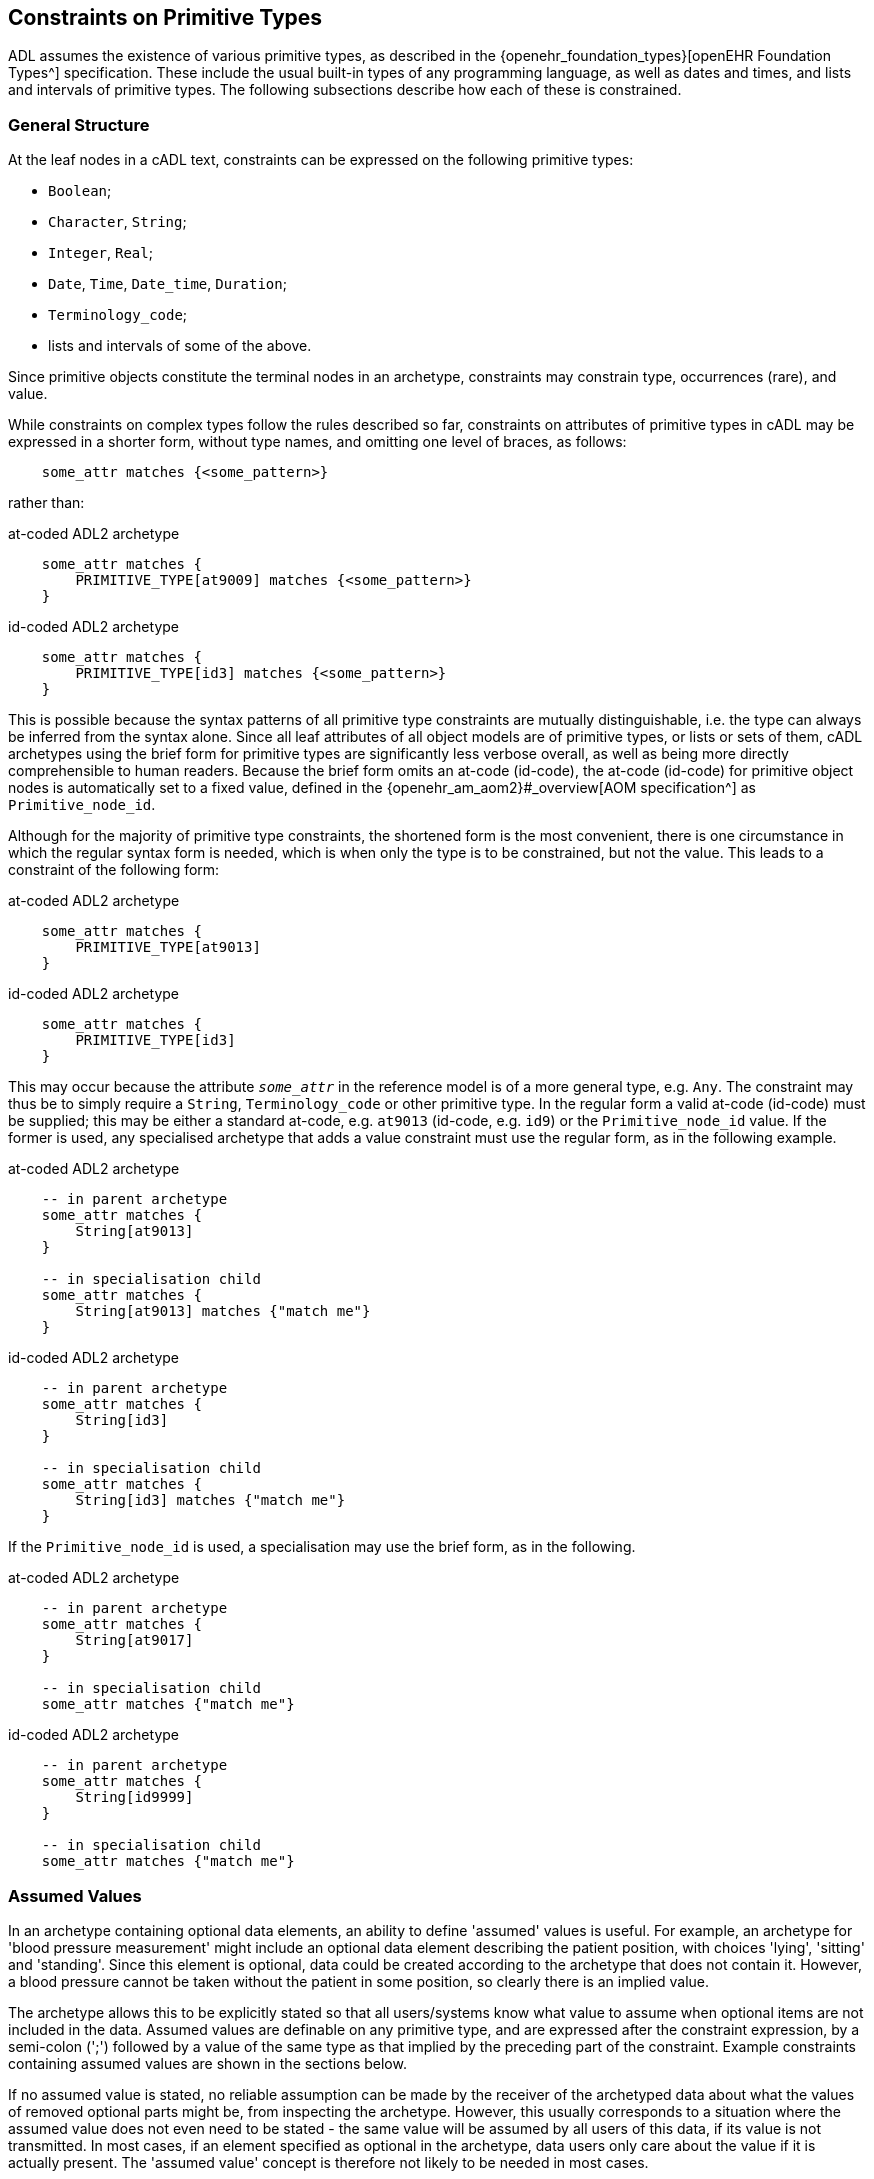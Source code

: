 [[cADL_Constraints_Primitive_Types]]
== Constraints on Primitive Types

ADL assumes the existence of various primitive types, as described in the {openehr_foundation_types}[openEHR Foundation Types^] specification. These include the usual built-in types of any programming language, as well as dates and times, and lists and intervals of primitive types. The following subsections describe how each of these is constrained.

=== General Structure

At the leaf nodes in a cADL text, constraints can be expressed on the following primitive types:

* `Boolean`;
* `Character`, `String`;
* `Integer`, `Real`;
* `Date`, `Time`, `Date_time`, `Duration`;
* `Terminology_code`;
* lists and intervals of some of the above.

Since primitive objects constitute the terminal nodes in an archetype, constraints may constrain type, occurrences (rare), and value.

While constraints on complex types follow the rules described so far, constraints on attributes of primitive types in cADL may be expressed in a shorter form, without type names, and omitting one level of braces, as follows:

[source, cadl]
----
    some_attr matches {<some_pattern>}
----

rather than:

.at-coded ADL2 archetype
[source, cadl]
----
    some_attr matches {
        PRIMITIVE_TYPE[at9009] matches {<some_pattern>}
    }
----

.id-coded ADL2 archetype
[source, cadl]
----
    some_attr matches {
        PRIMITIVE_TYPE[id3] matches {<some_pattern>}
    }
----

This is possible because the syntax patterns of all primitive type constraints are mutually distinguishable, i.e. the type can always be inferred from the syntax alone. Since all leaf attributes of all object models are of primitive types, or lists or sets of them, cADL archetypes using the brief form for primitive types are significantly less verbose overall, as well as being more directly comprehensible to human readers. Because the brief form omits an at-code (id-code), the at-code (id-code) for primitive object nodes is automatically set to a fixed value, defined in the {openehr_am_aom2}#_overview[AOM specification^] as `Primitive_node_id`.

Although for the majority of primitive type constraints, the shortened form is the most convenient, there is one circumstance in which the regular syntax form is needed, which is when only the type is to be constrained, but not the value. This leads to a constraint of the following form:

.at-coded ADL2 archetype
[source, cadl]
----
    some_attr matches {
        PRIMITIVE_TYPE[at9013]
    }
----

.id-coded ADL2 archetype
[source, cadl]
----
    some_attr matches {
        PRIMITIVE_TYPE[id3]
    }
----

This may occur because the attribute `_some_attr_` in the reference model is of a more general type, e.g. `Any`. The constraint may thus be to simply require a `String`, `Terminology_code` or other primitive type. In the regular form a valid at-code (id-code) must be supplied; this may be either a standard at-code, e.g. `at9013` (id-code, e.g. `id9`) or the `Primitive_node_id` value. If the former is used, any specialised archetype that adds a value constraint must use the regular form, as in the following example.

.at-coded ADL2 archetype
[source, cadl]
----
    -- in parent archetype
    some_attr matches {
        String[at9013]
    }

    -- in specialisation child
    some_attr matches {
        String[at9013] matches {"match me"}
    }
----

.id-coded ADL2 archetype
[source, cadl]
----
    -- in parent archetype
    some_attr matches {
        String[id3]
    }

    -- in specialisation child
    some_attr matches {
        String[id3] matches {"match me"}
    }
----

If the `Primitive_node_id` is used, a specialisation may use the brief form, as in the following.

.at-coded ADL2 archetype
[source, cadl]
----
    -- in parent archetype
    some_attr matches {
        String[at9017]
    }

    -- in specialisation child
    some_attr matches {"match me"}
----

.id-coded ADL2 archetype
[source, cadl]
----
    -- in parent archetype
    some_attr matches {
        String[id9999]
    }

    -- in specialisation child
    some_attr matches {"match me"}
----

=== Assumed Values

In an archetype containing optional data elements, an ability to define 'assumed' values is useful. For example, an archetype for 'blood pressure measurement' might include an optional data element describing the patient position, with choices 'lying', 'sitting' and 'standing'. Since this element is optional, data could be created according to the archetype that does not contain it. However, a blood pressure cannot be taken without the patient in some position, so clearly there is an implied value.

The archetype allows this to be explicitly stated so that all users/systems know what value to assume when optional items are not included in the data. Assumed values are definable on any primitive type, and are expressed after the constraint expression, by a semi-colon (';') followed by a value of the same type as that implied by the preceding part of the constraint. Example constraints containing assumed values are shown in the sections below.

If no assumed value is stated, no reliable assumption can be made by the receiver of the archetyped data about what the values of removed optional parts might be, from inspecting the archetype. However, this usually corresponds to a situation where the assumed value does not even need to be stated - the same value will be assumed by all users of this data, if its value is not transmitted. In most cases, if an element specified as optional in the archetype, data users only care about the value if it is actually present. The 'assumed value' concept is therefore not likely to be needed in most cases.

=== Constraints on Boolean

Boolean runtime values can be constrained to be True, False, or either, as follows:

[source, cadl]
--------
    some_flag matches {True}
    some_flag matches {False}
    some_flag matches {True, False}
    some_flag matches {True, False; False}         -- with assumed value
--------

=== Constraints on Character

Attribute values of type `Character` can be constrained in two ways: using a list of characters, and using a regular expression.

==== List of Characters

The following examples show how a character value may be constrained using a list of fixed character values. Each character is enclosed in single quotes.

[source, cadl]
--------
    color_name matches {'r'}
    color_name matches {'r', 'g', 'b'}
--------

==== Regular Expression

Character values can also be constrained using a single-character regular expression character class, as per the following examples:

[source, cadl]
--------
    color_name matches {/[rgbcmyk]/}
    color_name matches {/[^\s\t\n]/}
--------

The only allowed elements of the regular expression syntax in character expressions are the following:

* any item from the Character Classes list above;
* any item from the Special Character Classes list above;
* an alternative expression whose parts are any item types, e.g. `'a'|'b'|[m-z]`

=== Constraints on String

The value of an attribute of type `String` is constrained using a list of one or more Strings, each of which may be a fixed String, or a regular expression. In both cases, comparison to the constraint values is case-sensitive.

Although any mixture of fixed Strings and regular expressions may be used, the most common possibilities are a list of fixed Strings and a single regular expression.

==== List of Strings

A String-valued attribute can be constrained by a list of strings (using the ODIN syntax for string lists), including the simple case of a single string. Examples are as follows:

[source, cadl]
--------
    species ∈ {"platypus"}
    species ∈ {"platypus", "kangaroo"}
    species ∈ {"platypus", "kangaroo", "wombat"}
--------

The first example constrains the runtime value of the `_species_` attribute of some object to take the value "platypus"; the second constrains it be either "platypus" or "kangaroo", and so on. *In almost all cases, this kind of string constraint should be avoided*, since it usually renders the body of the archetype language-dependent. Exceptions are proper names (e.g. "NHS", "Apgar"), product trade-names (but note even these are typically different in different language locales, even if the different names are not literally translations of each other). The preferred way of constraining string attributes in a language independent way is with value sets of terminology codes. See <<Terminology Constraints>>.

==== Regular Expression

The second way of constraining strings is with regular expressions, a widely used syntax for expressing patterns for matching strings. The regular expression syntax used in cADL is a proper subset of that used in the Perl language (see {perl_regex}[the specification of the regular expression language of Perl^]). It is specified as a constraint using either `//` or `^^` delimiters:

[source, cadl]
----
    string_attr matches {/regular expression/} 
    string_attr matches {^regular expression^}
----

For example, the following two patterns are equivalent:

[source, cadl]
--------
    units ∈ {/km\/h|mi\/h/} 
    units ∈ {^km/h|mi/h^}
--------

The rules for including special characters within strings are described in <<File Encoding and Character Quoting>>.

[.tbd]
TBD: there is an argument for only allowing a single String value rather than a list, where the value is aways a regex since `{"platypus", "kangaroo", "wombat"}` can be expressed as `{/platypus|kangaroo|wombat/}`. See also AOM spec.

The regular expression patterns supported in cADL are as follows.

[cols="1,3,3",options="header"]
|==========================================================
3+^h|Character Class

| `.`       |match any single character.                                    |E.g. `...` matches any 3 characters;
| `[xyz]`   |match any of the characters in the set `xyz` (case-sensitive). |E.g. `[0-9]` matches any string containing a single decimal digit;
| `[a-m]`   |match any of the characters in the set of characters formed by the continuous range from `a` to `m` (case-sensitive).  |E.g. `[0-9]` matches any single character string containing a single decimal digit, `[S-Z]` matches any single character in the range `S` - `Z` ;
| `[^a-m]`  |match any character except those in the set of characters formed by the continuous range from `a` to `m` .     |E.g. `[^0-9]` matches any single character string as long as it does not contain a single decimal digit;

3+^h|Grouping

| `(pattern)`   |parentheses are used to group items; any pattern appearing within parentheses is treated as an atomic item for the purposes of the occurrences operators.  |E.g. `([1-9][0-9])` matches any 2-digit number.

3+^h|Occurrences

| `*`      |match 0 or more of the preceding atomic item.              |E.g. `.\*` matches any string; `[a-z][a-z0-9]*` matches any alphanumeric string starting with a letter;
| `+`       |match 1 or more occurrences of the preceding atomic item.  |E.g. `a[^\s]+` matches any string starting with 'a', followed by at least one further non-whitespace character;
| `?`       |match 0 or 1 occurrences of the preceding atomic item.     |E.g. `ab?` matches the strings `"a"` and `"ab"` ;
| `{m,n}`   |match m to n occurrences of the preceding atomic item.     |E.g. `ab{1,3}` matches the strings `"ab"` and `"abb"` and `"abbb"` ; `[a-z]{1,3}` matches all lower-case alphabetic strings of one to three characters in length;
| `{m,}`    |match at least m occurrences of the preceding atomic item; |
| `{,n}`    |match at most n occurrences of the preceding atomic item;  |
| `{m}`     |match exactly m occurrences of the preceding atomic item;  |

3+^h|Special Character Classes

| `\d` , `\D`   |match a decimal digit character; match a non-digit character;      |
| `\s` , `\S`   |match a whitespace character; match a non-whitespace character;    |

3+^h|Alternatives

| `pattern1\|pattern2`   |match either pattern1 or pattern2.     |E.g. `lying\|sitting\|standing` matches any of the words `"lying"` , `"sitting"` and `"standing"` .
|==========================================================

A similar warning as for a list of strings should be noted for the use of regular expressions to constrain strings: they should be limited to non-linguistically dependent patterns, such as proper and scientific names. The use of regular expressions for constraints on normal words will render an archetype linguistically dependent, and potentially unusable by others.

=== Constraints on Ordered Types

Of the primitive types defined in the {openehr_foundation_types}[openEHR Foundation Types^], some inherit (at least notionally) from the abstract type `Ordered`, including `Integer`, `Real`, and the Date/Time types. Constraints on all these types follow a constraint type of `List<Interval<T:Ordered>>`, i.e. a `List` of `Intervals`. Since the `Interval<T>` type in openEHR includes a descendant `Point_interval<T>` that can represent a degenerate interval of the form `{N..N}`, i.e. effectively a single value, this constraint type can represent many patterns of constraint, including:

* single value e.g. `{3}`;
* list of values e.g. `{3, 4, 5}`;
* single interval e.g. `{|0..10|}`;
* list of intervals e.g. `{|0..10|, |60..90|, |>500|}`;
* any combination of values and intervals, e.g. `{5, |10..100|, 150, |200..400|, 1000}`.

Additional 'pattern' constraints are available on the Date/Time types.

=== Constraints on Integer

The value of an attribute of type `Integer` is constrained using a list of one or more integer values or intervals. The most common possibilities are a list of single integers, and a single interval, but multiple intervals and or single values are possible as well.

==== List of Integers

Lists of integers expressed in the syntax from ODIN can be used as a constraint, e.g.:

[source, cadl]
--------
    length matches {1000}       -- fixed value of 1000 
    magnitude matches {0, 5, 8} -- any of 0, 5 or 8
--------

The first constraint requires the attribute `_length_` to be 1000, while the second limits the value of `_magnitude_` to be 0, 5, or 8 only. A list may contain a single integer only:

[source, cadl]
--------
    magnitude matches {0} -- matches 0
--------

==== Interval of Integer

Integer intervals are expressed using the interval syntax from ODIN (described in the {openehr_odin}[openEHR ODIN specification^]. Examples of 2-sided intervals include:

[source, cadl]
--------
    length matches {|1000|}                       -- point interval of 1000 (=fixed value)
    length matches {|950..1050|}                  -- allow 950 - 1050
    length matches {|0..1000|}                    -- allow 0 - 1000
    length matches {|0..<1000|}                   -- allow 0>= x <1000
    length matches {|>0..<1000|}                  -- allow 0> x <1000
    length matches {|100+/-5|}                    -- allow 100 +/- 5, i.e. 95 - 105
--------

Examples of one-sided intervals include:

[source, cadl]
--------
    length matches {|<10|}                        -- allow up to 9
    length matches {|>10|}                        -- allow 11 or more
    length matches {|<=10|}                       -- allow up to 10
    length matches {|>=10|}                       -- allow 10 or more
    length matches {|>=10|;5}                     -- allow 10 or more; assumed value = 5
--------

==== More Complex Integer Constraints

There may be applications for which the full possibilities of the Integer value constraint need to be exploited. The following provides an example.

[source, cadl]
--------
    length matches {5, |10..100|, 150, |200..400|, 1000}
--------

In such cases, all of the values and ranges should be mutually exclusive.

=== Constraints on Real

Constraints on attributes of type `Real` follow the same syntax as for Integers, in both list and interval forms. The only difference is that the real number values used in the constraints are indicated by the use of the decimal point and at least one succeeding digit, which may be 0. Typical examples are:

[source, cadl]
--------
    magnitude ∈ {5.5}                             -- list of one (fixed value)
    magnitude ∈ {|5.5|}                           -- point interval (=fixed value)
    magnitude ∈ {|5.5..6.0|}                      -- interval
    magnitude ∈ {5.5, 6.0, 6.5}                   -- list
    magnitude ∈ {|0.0..<1000.0|}                  -- allow 0>= x <1000.0
    magnitude ∈ {|<10.0|}                         -- allow anything less than 10.0
    magnitude ∈ {|>10.0|}                         -- allow greater than 10.0
    magnitude ∈ {|<=10.0|}                        -- allow up to 10.0
    magnitude ∈ {|>=10.0|}                        -- allow 10.0 or more
    magnitude ∈ {|80.0+/-12.0|}                   -- allow 80 +/- 12
--------

=== Constraints on Dates, Times and Durations

Attributes of type `Date`, `Time`, `Date_time` and `Duration` (or of differently-named primitive types with the same meaning) may all be constrained in either of two ways: 

* in terms of values, using a list of ISO 8601 values or value intervals, in the same manner as for `Integer` and `Real`; and 
* using patterns based on the ISO 8601 value syntax. 

The first method allows temporal values to be constrained to actual date, time etc values, while the second allows values to be constrained on the basis of which parts of the date, time etc. are present or missing, regardless of value. The pattern method is described first, since patterns can also be used in lists and intervals.

==== Date, Time and Date/Time

[#date_time_constraint_patterns]
===== Patterns

Dates, times, and date/times (i.e. timestamps), can be constrained using patterns based on the {iso_8601}[ISO 8601 date/time syntax^], which indicate which parts of the date or time must be supplied. A constraint pattern is formed from the abstract pattern `yyyy-mm-ddThh:mm:ss` (itself formed by translating each field of an ISO 8601 date/time into a letter representing its type), with either `?` (meaning optional) or `X` (not allowed) characters substituted in appropriate places. Timezone may be indicated as being _required_ by the addition of a patterns such as `+hh:mm`, `+hhmm`, and `-hh`. The `Z` (UTC, i.e. equivalent of `+0000`) timezone modifier can always be used when any such pattern is specified (see <<#timezone_constraints,table below>>).

NOTE: there is no way to state that timezone information be _prohibited_.

The syntax of legal patterns is given by Antlr4 lexical rules `DATE_CONSTRAINT_PATTERN`, `TIME_CONSTRAINT_PATTERN` and `DATE_TIME_CONSTRAINT_PATTERN` shown below in the <<_base_lexer,Base Lexer syntax section>>.

All expressions generated by these patterns must also satisfy the validity rules:

* where `??` appears in a field, only `??` or `XX` can appear in fields to the right
* where `XX` appears in a field, only `XX` can appear in fields to the right

The following table shows the valid patterns that can be used, and the types implied by each pattern.

[cols="2,3,5",options="header"]
|==================================================================================================
|Implied Type   |Pattern                |Explanation
|Date           |yyyy-mm-dd             |full date must be specified
|Date           |yyyy-mm-??             |optional day; +
 e.g. day in month forgotten
|Date           |yyyy-??-??             |optional month, optional day; +
 i.e. any date allowed; e.g. mental health questionnaires which include well known historical dates
|Date           |yyyy-mm-XX             |mandatory month, no day
|Date           |yyyy-??-XX             |optional month, no day
|               |                       | 
|Time           |hh:mm:ss               |full time must be specified
|Time           |hh:mm:XX               |no seconds; +
 e.g. appointment time
|Time           |hh:??:XX               |optional minutes, no seconds; +
 e.g. normal clock times
|Time           |hh:??:??               |optional minutes, seconds; +
 i.e. any time allowed
|               |                       | 
|Date/Time      |yyyy-mm-ddThh:mm:ss    |full date/time must be specified
|Date/Time      |yyyy-mm-ddThh:mm:??    |optional seconds; +
 e.g. appointment date/time
|Date/Time      |yyyy-mm-ddThh:mm:XX    |no seconds; +
 e.g. appointment date/time
|Date/Time      |yyyy-mm-ddThh:??:XX    |no seconds, minutes optional; +
 e.g. in patient-recollected date/times
|Date/Time      |yyyy-??-??T??:??:??    |minimum valid date/time constraint
|==================================================================================================

In the above patterns, the 'yyyy' etc. match strings can be replaced by literal date/time numbers. For example, `yyyy-??-XX` could be transformed into `1995-??-XX` to mean any partial date in 1995.

Any of the time or date/time (but not date) patterns above may be modified to require a timezone by appending one of the following timezone constraint patterns:

[#timezone_constraints]
[cols="1,4",options="header"]
|===================================================================================
|Pattern   |Explanation
|±hh       |hours-only timezone modifier required, commencing with '+' or '-'; 'Z' also allowed
|±hh:mm    .2+|full timezone modifier required, commencing with '+' or '-'; 'Z' also allowed
|±hhmm
|Z         |'Z' required (indicating GMT)
|===================================================================================

It is assumed that any time or date/time datum that includes timezone is correctly constructed to include the effect of summer time.

The absence of a timezone constraint indicates that a timezone modifier is optional.

An assumed value can be used with any of the above using the semi-colon separator, as follows, e.g. `yyyy-??-??; 1970-01-01`. If there is a timezone constraint, the assumed value must include a valid timezone, i.e. `yyyy-mm-dd±hh; 1970-01-01+02`.

===== Intervals

Dates, times and date/times can also be constrained using intervals. Each date, time or date/time in an interval may be a literal value. Examples of such constraints:

[source, cadl]
--------
    |09:30:00|                                     -- exactly 9:30 am
    |< 09:30:00|                                   -- any time before 9:30 am
    |<= 09:30:00|                                  -- any time at or before 9:30 am
    |> 09:30:00|                                   -- any time after 9:30 am
    |> 09:30:00+0200|                              -- any time after 9:30 am in UTC+0200 timezone
    |>= 09:30:00|                                  -- any time at or after 9:30 am
    |2004-05-20..2004-06-02|                       -- a date range
    |2004-05-20T00:00:00..2005-05-19T23:59:59|     -- a date/time range
    |>= 09:30:00|;09:30:00                         -- any time at or after 9:30 am; assume 9:30 am
    |2004-05-20T00:00:00Z..2005-05-19T23:59:59Z|   -- a date/time range with UTC timezone
--------

Within any interval containing two literal date/time values (i.e. not one-sided intervals), if a timezone is used on one, it must be used on both, to ensure comparability. The timezones need not be identical.

==== Duration Constraints

===== Patterns

Patterns based on ISO 8601 can be used to constrain durations in the same way as for Date/time types. The Antlr4 lexical rule for the pattern is `DURATION_CONSTRAINT_PATTERN`, shown below in the <<_base_lexer,Base Lexer syntax section>>.

NOTE: the use of the `W` designator with the other designators is an openEHR deviation from the published ISO 8601 standard (where durations are supposed to take the form of either `PnnW` or `PnnYnnMnnDTnnHnnMnnS`), to support the common healthcare duration of pregnancy as some combination of weeks and days.

The use of this pattern indicates which 'slots' in an ISO duration string may be filled. Where multiple letters are supplied in a given pattern, the meaning is 'or', i.e. any one or more of the slots may be supplied in the data. This syntax allows specifications like the following to be made:

[source, cadl]
--------
    Pd            -- a duration containing days only, e.g. P5d
    Pm            -- a duration containing months only, e.g. P5m
    PTm           -- a duration containing minutes only, e.g. PT5m
    Pwd           -- a duration containing weeks and/or days only, e.g. P4w
    PThm          -- a duration containing hours and/or minutes only, e.g. PT2h30m
--------

NOTE: the 's' (seconds) slot covers fractional seconds as well as whole seconds.

Pure pattern constraints are used to constrain negative durations as well as positive durations. Accordingly, any of the above constraints may be used for values such as `'-P5d'` etc.

===== Lists and Intervals

Durations can also be constrained by using absolute ISO 8601 duration values, or ranges of the same (including negative values), e.g.:

[source, cadl]
--------
    PT1m              -- 1 minute
    P1dT8h            -- 1 day 8 hrs
    |PT0m..PT1m30s|   -- Reasonable time offset of first apgar sample
    |-P5M..P1Y|       -- Possible range of infant gestational ages
--------

===== Mixed Pattern and Interval

In some cases there is a need to be able to limit the allowed units as well as state a duration interval. This is common in obstetrics, where physicians want to be able to set an interval from say 0-50 weeks and limit the units to only weeks and days. This can be done as follows:

--------
    PWD/|P0W..P50W|   -- 0-50 weeks, expressed only using weeks and days
--------

The same type of constraint can be used to constrain values that may be negative (usually allowing for zero):

--------
    PYMWD/|<=P0Y|     -- negative age, with years/months/weeks/days allowed
--------

NOTE: a negative sign (or equivalently, the '\<= 0' construction as above) is only used for specifying interval values; the pattern part is understood as allowing values of either sign.

The general form is a pattern followed by a slash ('/') followed by an interval, as follows:

[source, antlr-java]
--------
duration_constraint: duration_pattern '/' duration_interval ;
--------

[[cADL_Terminology_Constraints]]
=== Terminology Constraints

Terminology constraints deal with a special category of data values known as 'coded terms' or 'terminology'. Coded data values are both textual (e.g. 'diastolic blood pressure') and semantic, i.e. they may have relationships to each other. The idea is that instead of using text, the possible values are represented in structured vocabularies, terminologies or ontologies that define both the possible text (including translations) and also the relationships, if any, between the terms (sometimes known as 'concepts'). In health, typical examples include 'terminology' resources such as {who_icd}[WHO ICDx^] and {snomed_ct}[SNOMED CT^] terminologies and drug databases.

Coded terms are treated as a primitive type in ADL in order to enable the formalism and tools to work with terminology constraints. Unlike other primitive constraints, terminology constraints may be complex, because they can refer to external resources, either directly or via 'bindings' defined elsewhere in the archteype. This section describes just the syntax representations and relationships between these.

The full description, including binding and resolution is provided in <<Terminology Integration>>. This section describes only the syntax for term constraint in the `definition` section of an archetype. 

Terminology constraints come in both the usual 'formal' form, as well as a 'soft' form, designed to allow constraints to be treated as various kinds of preferences. These are described below. The allowed specialisations of terminology constraints are described in <<_primitive_object_redefinition>>.

==== Formal Terminology Constraint

Syntactically, there are two types of terminology constraint expressible in 'source form' ADL, i.e. authored archetypes and templates. The first is expressed with an ac-code which refers to a value set which is either defined in the archetype terminology or externally. The second, for convenience, uses a single at-code, in order to express a single term value without requiring a value-set. For the first case, an assumed value in the form of an at-code can also be stated, and has the same sense as the assumed values of other primitive types already described.

The possibilities are illustrated below.

.at-coded ADL2 archetype
[source, cadl]
--------
    --
    -- fragment of openEHR-EHR-EVALUATION.term_constraint_variations.v0.0.1
    --
    
    items matches {
        ELEMENT[at0010] occurrences matches {0..1} matches {
            name matches {
                DV_CODED_TEXT[at0007] matches {
                    defining_code matches {[at0004]}		-- set name to 'Substance'
                }
            }
            value matches {
                DV_CODED_TEXT[at0054] matches {
                    defining_code matches {[ac1]}		-- Type of Substance/Agent
                }
            }
        }
        ELEMENT[at0021] occurrences matches {0..1} matches {	-- Certainty
            value matches {
                DV_CODED_TEXT[at0057] matches {
                    defining_code matches {[ac2; at0022]}
                }
            }
        }
        ...
    }
--------

.id-coded ADL2 archetype
[source, cadl]
--------
    --
    -- fragment of openEHR-EHR-EVALUATION.term_constraint_variations.v0.0.1
    --

    items matches {
        ELEMENT[id11] occurrences matches {0..1} matches {
            name matches {
                DV_CODED_TEXT[id8] matches {
                    defining_code matches {[at5]}		-- set name to 'Substance'
                }
            }
            value matches {
                DV_CODED_TEXT[id55] matches {
                    defining_code matches {[ac1]}		-- Type of Substance/Agent
                }
            }
        }
        ELEMENT[id22] occurrences matches {0..1} matches {	-- Certainty
            value matches {
                DV_CODED_TEXT[id58] matches {
                    defining_code matches {[ac2; at23]}
                }
            }
        }
        ...
    }
--------

In the above, the constraint at the path `items[at0010]/name[at0007]` (`items[id11]/name[id8]`) is on a `DV_CODED_TEXT._defining_code_` representing the `_name_` of the `ELEMENT`. It is constrained to a single at-code value representing 'Substance' (assume this is the preferred name of the institution that created this archetype). The at-code is defined in the terminology part of the archetype, and may have bindings defined there as well. These are described in later sections.

The second variant uses the code `ac1`, which refers to a value set. This is by definition: all ac-codes in ADL refer only to value sets. This is the most common form of terminology constraint - defining possible codes for a codable value in the model. The code and any bindings are also defined in the `terminology` section.

The last variant shows a second value set constraint, this time with an assumed code, where `at0022` (`at23`) must be in the value set referred to by `ac2`.

==== Soft Terminology Constraint

Uniquely in ADL, terminology constraints may be modified to be informal, also known as specifying a 'constraint strength'. Normally constraints in ADL are formal in the sense that they are intended to strictly apply to the instances they constrain. However, in the terminology value domain, the ability to easily constrain allowed 'values' to particular terms or value-sets is complicated by various factors, including:

* unforeseeable changes in thinking in classification and description in the terminology world;
* the lack of available fully developed terminological descriptions of the phenomena being represented;
* practical needs of mapping to specific local or other terminologies.

For these reasons, terminology constraints may be relaxed from the default 'required' status, to three _informal_ constraint statuses, as follows:

* _extensible_: the data instance must conform to the value set _if the intended concept is available within the value-set constraint_; if not, the instance may be any other code;
* _preferred_: the data instance preferably conforms to the value set, but may use any other code, even if the concept is represented by a code within the constraint;
* _example_: the constraint value or value-set is provided as an illustrative example only.

Formally, all three of these statuses are the same as a value constraint specifying only the RM type as being a terminology code (e.g. `DV_CODED_TEXT` from openEHR) and nothing more, which is to say, at the archetype level, validity of the data instance is achieved by supplying _any terminology code_. However, higher levels of semantic validation in tooling may be performed that do take into account any informal constraint status that may be set.

Soft terminology constraints are typically intended to be used alongside a constraint allowing a pure text value as well, i.e. to cope with the case where no terminology code of any kind is available at runtime to express the intended value (this happens every so often in healthcare when a novel virus or pathogen is identified, but not yet incorporated into published terminologies). The ability to construct a coded-text + plain-text constraint pattern is entirely dependent on the types available in the Reference Model on which the archetypes in question are based.

The _recommendation_ is that if a terminology constraint is not `required`, a plain text constraint should be supplied alongside if the RM permits, to allow for the case of unavailability of any coded term.

Soft terminology constraints are specified in ADL using keywords prior to the formal constraint. Taking into account the recommendation for coded-text + text, the typical usage is as shown below. If no keyword is supplied, the meaning is `required`, although this may also be stated using the `required` keyword if desired.

.at-coded ADL2 archetype
[source, cadl]
--------
    items matches {
        ELEMENT[at0010] occurrences matches {0..1} matches {
            name matches {
                DV_CODED_TEXT[at0007] matches {
                    defining_code matches {preferred [at0004]}	-- prefer 'Substance', any code ok
                }
                DV_TEXT[at0008]                                -- or plain text
            }
            value matches {
                DV_CODED_TEXT[at0054] matches {
                    defining_code matches {example [ac1]}	-- ac1 provided as example only
                }
                DV_TEXT[at0055]                               -- or plain text
            }
        }
        ELEMENT[at0021] occurrences matches {0..1} matches {
            value matches {
                DV_CODED_TEXT[at0057] matches {
                    defining_code matches {extensible [ac2]} -- use ac2 value-set if there is a match
                }                                            -- or another code from same terminology
                DV_TEXT[at0058]                                -- or plain text
            }
        }
        ...
    }
--------

.id-coded ADL2 archetype
[source, cadl]
--------
    items matches {
        ELEMENT[id11] occurrences matches {0..1} matches {
            name matches {
                DV_CODED_TEXT[id8] matches {
                    defining_code matches {preferred [at5]}	-- prefer 'Substance', any code ok
                }
                DV_TEXT[id9]                                -- or plain text
            }
            value matches {
                DV_CODED_TEXT[id55] matches {
                    defining_code matches {example [ac1]}	-- ac1 provided as example only
                }
                DV_TEXT[id56]                               -- or plain text
            }
        }
        ELEMENT[id22] occurrences matches {0..1} matches {
            value matches {
                DV_CODED_TEXT[id58] matches {
                    defining_code matches {extensible [ac2]} -- use ac2 value-set if there is a match
                }                                            -- or another code from same terminology
                DV_TEXT[id59]                                -- or plain text
            }
        }
        ...
    }
--------

==== Operational Binding Constraints

The above sections describe 'source form' constraints, i.e. constraints expressed in terms of internal codes and value-sets. A further constraint possibility exists, for use at the point of operational template generation. As described in <<From Constraints to Concrete Codes in Data>>, the choice may be made that a specific operational template (OPT) should use external codes from the archetype bindings (such as from {snomed_ct}[SNOMED CT^], {who_icd}[ICD10^], etc) as the values of some or all coded nodes, rather than using the internal at-codes. 

To express this choice, the OPT's `definition` section contains a modified version of the usual syntax `[at0001]` (`[at1]`) or `[ac1]` in those nodes where an external term from the bindings is to be used. This takes the form `[acN@ttttt]` or `[atNNNN@ttttt]` (`[atN@ttttt]`) where `ttttt` is the namespace identifier of a binding in the `terminology` section of the archetype.

Specifying which codable nodes (including 'all' and 'none' options) should have their values substituted by the external codes is assumed to be part of the OPT generator tool. Different terminology bindings may be specified on different nodes of the same archetype, or none at all, allowing for a mixture of external term substitutions depending on node.

The following example shows the result in an operational template fragment.

.at-coded ADL2 archetype
[source, cadl]
--------
    --
    -- extract of an operational template based on openEHR-EHR-EVALUATION.term_constraint_variations.v0.0.1
    --
    value matches {
        DV_CODED_TEXT[at0054] matches {
            defining_code matches {[ac1@snomed_ct]}        -- use snomed_ct binding for value from ac1 at runtime
        }
    }
--------

.id-coded ADL2 archetype
[source, cadl]
--------
    --
    -- extract of an operational template based on openEHR-EHR-EVALUATION.term_constraint_variations.v0.0.1
    --
    value matches {
        DV_CODED_TEXT[id55] matches {
            defining_code matches {[ac1@snomed_ct]}        -- use snomed_ct binding for value from ac1 at runtime
        }
    }
--------

See <<Terminology Integration>> for fuller picture of how this works.

=== Constraints on Lists of Primitive Types

In some cases, the type in the information model of an attribute to be constrained is a list or set of primitive types, i.e. `List<Integer>`, `Set<String>` etc. Here, the types `List<T>` and `Set<T>` are understood in the standard way in computer science, i.e. as linear containers with respectively, ordering and unique membership.

Any constraint described above for single-valued attributes, which is commensurate with the type of the attribute in question, may be used for this purpose as well. However, for values of type `List<T>`, `Set<T>` etc., the meaning is now that every item in the value list is constrained to be _any one of the values_ specified by the constraint expression. For example:

[source, cadl]
--------
    speed_limits cardinality ∈ {0..*; ordered} ∈ {50, 60, 70, 80, 100, 130}
--------

constrains each value in the list corresponding to the value of the attribute `speed_limits` (of type `List<Integer>` ), to be any one of the values `50`, `60`, `70` etc.

=== Constraints on Intervals of Ordered Primitive Types

A third variation on primitive types is that of Intervals of Ordered primitive types, i.e. where the attribute type is `Interval<Integer>`, `Interval<Duration>` etc. The type `Interval<T:Ordered>` is understood as defined in the {openehr_foundation_types}#_interval[openEHR Foundation Types^], and corresponds to a similar type in most programming language libraries.

Values of these types may be constrained with the same constraint expressions as for atomic values of the same type, with the most usual pattern being one or more Intervals, e.g.:

[source, cadl]
--------
    speed_range ∈ {|0..60|, |60..90|, |90..110|, |110..130|, |>130|}
--------

The meaning of such constraints is interpreted differently for Interval-valued attributes compared to single-valued attributes. Here, each Interval in the constraint is understood as a _possible (Interval) value_ for the constrained attribute, not as providing a range of possible values. The example above thus allows 5 different Interval values for the attribute `speed_range`.

=== Constraints on Enumerated Types

Enumeration types in a reference model are assumed to have the semantics defined in UML and mainstream programming languages, i.e. to be a distinct type based on a primitive type, normally Integer or String. Each such type consists of a set of values from the domain of its underlying type, thus, a set of Integer, String or other primitive values. Each of these values is assumed to be named in the manner of a symbolic constant. Although strictly speaking UML doesn't require an enumerated type to be based on an underlying primitive type, programming languages do, hence the assumption here that values from the domain of such a type are involved.

In ADL, constraints on enumerated types are represented by constraints on the underlying primitive values. The following example shows 2 constraints on an attribute of the type `PROPORTION_KIND` from the openEHR Reference Model.

.at-coded ADL2 archetype
[source, cadl]
--------
    ITEM_TREE[at0003] ∈ {
        items ∈ {
            ELEMENT[at0004] occurrences ∈ {0..1} matches {    -- test enum 1
                value ∈ {
                    DV_PROPORTION[at9001] ∈ {
                        numerator ∈ {|0.0..1.0|; 0.0}
                        type ∈ {1}                         -- pk_unitary
                    }
                }
            }
            ELEMENT[at0006] ∈ {                               -- test enum 2
                value ∈ {
                    DV_PROPORTION[at9002] ∈ {
                        numerator ∈ {|0.0..1.0|; 0.0}
                        type ∈ {2, 3}                      -- pk_percent, pk_fraction
                    }
                }
            }
        }
    }
--------

.id-coded ADL2 archetype
[source, cadl]
--------
    ITEM_TREE[id4] ∈ {
        items ∈ {
            ELEMENT[id5] occurrences ∈ {0..1} matches {    -- test enum 1
                value ∈ {
                    DV_PROPORTION[id6] ∈ {
                        numerator ∈ {|0.0..1.0|; 0.0}
                        type ∈ {1}                         -- pk_unitary
                    }
                }
            }
            ELEMENT[id7] ∈ {                               -- test enum 2
                value ∈ {
                    DV_PROPORTION[id8] ∈ {
                        numerator ∈ {|0.0..1.0|; 0.0}
                        type ∈ {2, 3}                      -- pk_percent, pk_fraction
                    }
                }
            }
        }
    }
--------

`PROPORTION_KIND` is defined as `{pk_ratio = 0; pk_unitary = 1; pk_percent = 2; pk_fraction = 3; pk_integer_fraction = 4}` in its reference model. Modelling tools are relied on to visualise enumeration constraints in a suitable way, by inferring the type based on inspection of the reference model on which the archetype is based.

